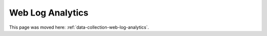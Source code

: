 Web Log Analytics
=================

This page was moved here: :ref:`data-collection-web-log-analytics`.